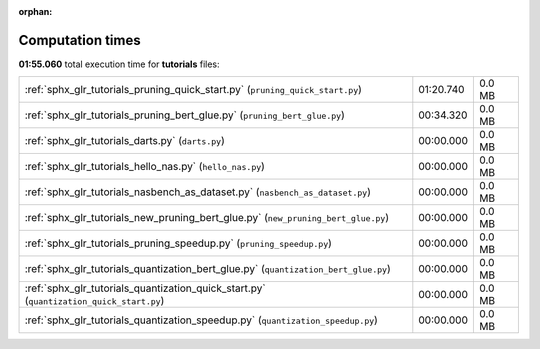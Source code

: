 
:orphan:

.. _sphx_glr_tutorials_sg_execution_times:

Computation times
=================
**01:55.060** total execution time for **tutorials** files:

+-----------------------------------------------------------------------------------------+-----------+--------+
| :ref:`sphx_glr_tutorials_pruning_quick_start.py` (``pruning_quick_start.py``)           | 01:20.740 | 0.0 MB |
+-----------------------------------------------------------------------------------------+-----------+--------+
| :ref:`sphx_glr_tutorials_pruning_bert_glue.py` (``pruning_bert_glue.py``)               | 00:34.320 | 0.0 MB |
+-----------------------------------------------------------------------------------------+-----------+--------+
| :ref:`sphx_glr_tutorials_darts.py` (``darts.py``)                                       | 00:00.000 | 0.0 MB |
+-----------------------------------------------------------------------------------------+-----------+--------+
| :ref:`sphx_glr_tutorials_hello_nas.py` (``hello_nas.py``)                               | 00:00.000 | 0.0 MB |
+-----------------------------------------------------------------------------------------+-----------+--------+
| :ref:`sphx_glr_tutorials_nasbench_as_dataset.py` (``nasbench_as_dataset.py``)           | 00:00.000 | 0.0 MB |
+-----------------------------------------------------------------------------------------+-----------+--------+
| :ref:`sphx_glr_tutorials_new_pruning_bert_glue.py` (``new_pruning_bert_glue.py``)       | 00:00.000 | 0.0 MB |
+-----------------------------------------------------------------------------------------+-----------+--------+
| :ref:`sphx_glr_tutorials_pruning_speedup.py` (``pruning_speedup.py``)                   | 00:00.000 | 0.0 MB |
+-----------------------------------------------------------------------------------------+-----------+--------+
| :ref:`sphx_glr_tutorials_quantization_bert_glue.py` (``quantization_bert_glue.py``)     | 00:00.000 | 0.0 MB |
+-----------------------------------------------------------------------------------------+-----------+--------+
| :ref:`sphx_glr_tutorials_quantization_quick_start.py` (``quantization_quick_start.py``) | 00:00.000 | 0.0 MB |
+-----------------------------------------------------------------------------------------+-----------+--------+
| :ref:`sphx_glr_tutorials_quantization_speedup.py` (``quantization_speedup.py``)         | 00:00.000 | 0.0 MB |
+-----------------------------------------------------------------------------------------+-----------+--------+
